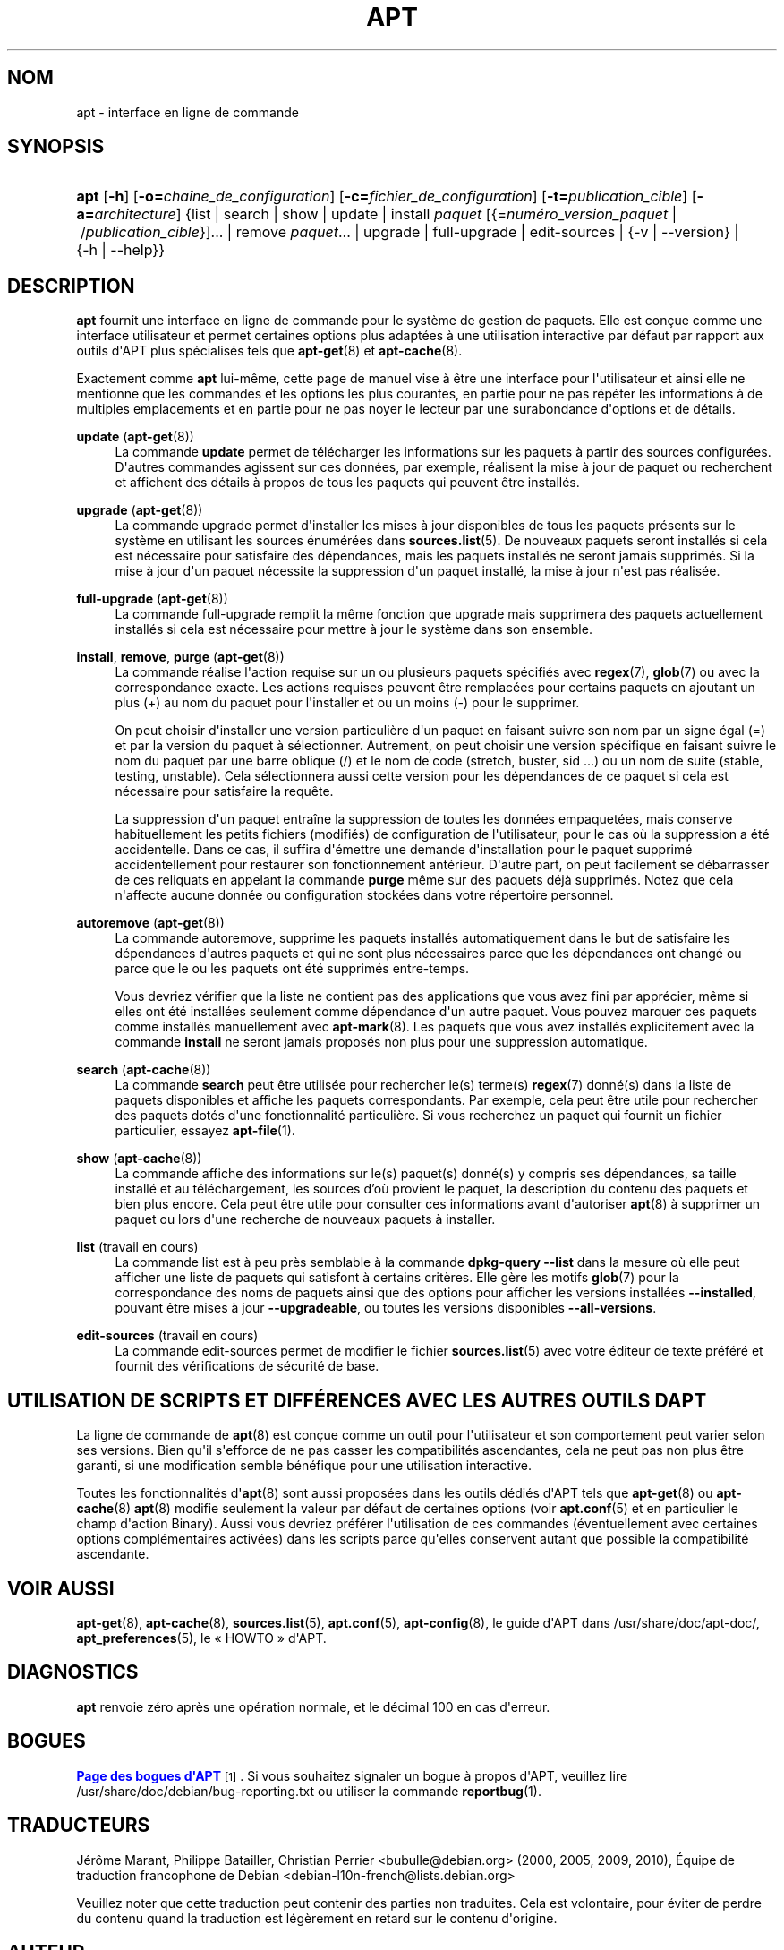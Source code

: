'\" t
.\"     Title: apt
.\"    Author: \('Equipe de d\('eveloppement d\*(AqAPT
.\" Generator: DocBook XSL Stylesheets v1.79.1 <http://docbook.sf.net/>
.\"      Date: 20\ \&octobre\ \&2015
.\"    Manual: APT
.\"    Source: APT 1.8.0~alpha3
.\"  Language: French
.\"
.TH "APT" "8" "20\ \&octobre\ \&2015" "APT 1.8.0~alpha3" "APT"
.\" -----------------------------------------------------------------
.\" * Define some portability stuff
.\" -----------------------------------------------------------------
.\" ~~~~~~~~~~~~~~~~~~~~~~~~~~~~~~~~~~~~~~~~~~~~~~~~~~~~~~~~~~~~~~~~~
.\" http://bugs.debian.org/507673
.\" http://lists.gnu.org/archive/html/groff/2009-02/msg00013.html
.\" ~~~~~~~~~~~~~~~~~~~~~~~~~~~~~~~~~~~~~~~~~~~~~~~~~~~~~~~~~~~~~~~~~
.ie \n(.g .ds Aq \(aq
.el       .ds Aq '
.\" -----------------------------------------------------------------
.\" * set default formatting
.\" -----------------------------------------------------------------
.\" disable hyphenation
.nh
.\" disable justification (adjust text to left margin only)
.ad l
.\" -----------------------------------------------------------------
.\" * MAIN CONTENT STARTS HERE *
.\" -----------------------------------------------------------------
.SH "NOM"
apt \- interface en ligne de commande
.SH "SYNOPSIS"
.HP \w'\fBapt\fR\ 'u
\fBapt\fR [\fB\-h\fR] [\fB\-o=\fR\fB\fIcha\(^ine_de_configuration\fR\fR] [\fB\-c=\fR\fB\fIfichier_de_configuration\fR\fR] [\fB\-t=\fR\fB\fIpublication_cible\fR\fR] [\fB\-a=\fR\fB\fIarchitecture\fR\fR] {list | search | show | update | install\ \fIpaquet\fR\ [{=\fInum\('ero_version_paquet\fR\ |\ /\fIpublication_cible\fR}]...  | remove\ \fIpaquet\fR...  | upgrade | full\-upgrade | edit\-sources | {\-v\ |\ \-\-version} | {\-h\ |\ \-\-help}}
.SH "DESCRIPTION"
.PP
\fBapt\fR
fournit une interface en ligne de commande pour le syst\(`eme de gestion de paquets\&. Elle est con\(,cue comme une interface utilisateur et permet certaines options plus adapt\('ees \(`a une utilisation interactive par d\('efaut par rapport aux outils d\*(AqAPT plus sp\('ecialis\('es tels que
\fBapt-get\fR(8)
et
\fBapt-cache\fR(8)\&.
.PP
Exactement comme
\fBapt\fR
lui\-m\(^eme, cette page de manuel vise \(`a \(^etre une interface pour l\*(Aqutilisateur et ainsi elle ne mentionne que les commandes et les options les plus courantes, en partie pour ne pas r\('ep\('eter les informations \(`a de multiples emplacements et en partie pour ne pas noyer le lecteur par une surabondance d\*(Aqoptions et de d\('etails\&.
.PP
\fBupdate\fR (\fBapt-get\fR(8))
.RS 4
La commande
\fBupdate\fR
permet de t\('el\('echarger les informations sur les paquets \(`a partir des sources configur\('ees\&. D\*(Aqautres commandes agissent sur ces donn\('ees, par exemple, r\('ealisent la mise \(`a jour de paquet ou recherchent et affichent des d\('etails \(`a propos de tous les paquets qui peuvent \(^etre install\('es\&.
.RE
.PP
\fBupgrade\fR (\fBapt-get\fR(8))
.RS 4
La commande
upgrade
permet d\*(Aqinstaller les mises \(`a jour disponibles de tous les paquets pr\('esents sur le syst\(`eme en utilisant les sources \('enum\('er\('ees dans
\fBsources.list\fR(5)\&. De nouveaux paquets seront install\('es si cela est n\('ecessaire pour satisfaire des d\('ependances, mais les paquets install\('es ne seront jamais supprim\('es\&. Si la mise \(`a jour d\*(Aqun paquet n\('ecessite la suppression d\*(Aqun paquet install\('e, la mise \(`a jour n\*(Aqest pas r\('ealis\('ee\&.
.RE
.PP
\fBfull\-upgrade\fR (\fBapt-get\fR(8))
.RS 4
La commande
full\-upgrade
remplit la m\(^eme fonction que upgrade mais supprimera des paquets actuellement install\('es si cela est n\('ecessaire pour mettre \(`a jour le syst\(`eme dans son ensemble\&.
.RE
.PP
\fBinstall\fR, \fBremove\fR, \fBpurge\fR (\fBapt-get\fR(8))
.RS 4
La commande r\('ealise l\*(Aqaction requise sur un ou plusieurs paquets sp\('ecifi\('es avec
\fBregex\fR(7),
\fBglob\fR(7)
ou avec la correspondance exacte\&. Les actions requises peuvent \(^etre remplac\('ees pour certains paquets en ajoutant un plus (+) au nom du paquet pour l\*(Aqinstaller et ou un moins (\-) pour le supprimer\&.
.sp
On peut choisir d\*(Aqinstaller une version particuli\(`ere d\*(Aqun paquet en faisant suivre son nom par un signe \('egal (=) et par la version du paquet \(`a s\('electionner\&. Autrement, on peut choisir une version sp\('ecifique en faisant suivre le nom du paquet par une barre oblique (/) et le nom de code (stretch, buster, sid \&...) ou un nom de suite (stable, testing, unstable)\&. Cela s\('electionnera aussi cette version pour les d\('ependances de ce paquet si cela est n\('ecessaire pour satisfaire la requ\(^ete\&.
.sp
La suppression d\*(Aqun paquet entra\(^ine la suppression de toutes les donn\('ees empaquet\('ees, mais conserve habituellement les petits fichiers (modifi\('es) de configuration de l\*(Aqutilisateur, pour le cas o\(`u la suppression a \('et\('e accidentelle\&. Dans ce cas, il suffira d\*(Aq\('emettre une demande d\*(Aqinstallation pour le paquet supprim\('e accidentellement pour restaurer son fonctionnement ant\('erieur\&. D\*(Aqautre part, on peut facilement se d\('ebarrasser de ces reliquats en appelant la commande
\fBpurge\fR
m\(^eme sur des paquets d\('ej\(`a supprim\('es\&. Notez que cela n\*(Aqaffecte aucune donn\('ee ou configuration stock\('ees dans votre r\('epertoire personnel\&.
.RE
.PP
\fBautoremove\fR (\fBapt-get\fR(8))
.RS 4
La commande
autoremove, supprime les paquets install\('es automatiquement dans le but de satisfaire les d\('ependances d\*(Aqautres paquets et qui ne sont plus n\('ecessaires parce que les d\('ependances ont chang\('e ou parce que le ou les paquets ont \('et\('e supprim\('es entre\-temps\&.
.sp
Vous devriez v\('erifier que la liste ne contient pas des applications que vous avez fini par appr\('ecier, m\(^eme si elles ont \('et\('e install\('ees seulement comme d\('ependance d\*(Aqun autre paquet\&. Vous pouvez marquer ces paquets comme install\('es manuellement avec
\fBapt-mark\fR(8)\&. Les paquets que vous avez install\('es explicitement avec la commande
\fBinstall\fR
ne seront jamais propos\('es non plus pour une suppression automatique\&.
.RE
.PP
\fBsearch\fR (\fBapt-cache\fR(8))
.RS 4
La commande
\fBsearch\fR
peut \(^etre utilis\('ee pour rechercher le(s) terme(s)
\fBregex\fR(7)
donn\('e(s) dans la liste de paquets disponibles et affiche les paquets correspondants\&. Par exemple, cela peut \(^etre utile pour rechercher des paquets dot\('es d\*(Aqune fonctionnalit\('e particuli\(`ere\&. Si vous recherchez un paquet qui fournit un fichier particulier, essayez
\fBapt-file\fR(1)\&.
.RE
.PP
\fBshow\fR (\fBapt-cache\fR(8))
.RS 4
La commande affiche des informations sur le(s) paquet(s) donn\('e(s) y compris ses d\('ependances, sa taille install\('e et au t\('el\('echargement, les sources d\(cqo\(`u provient le paquet, la description du contenu des paquets et bien plus encore\&. Cela peut \(^etre utile pour consulter ces informations avant d\*(Aqautoriser
\fBapt\fR(8)
\(`a supprimer un paquet ou lors d\*(Aqune recherche de nouveaux paquets \(`a installer\&.
.RE
.PP
\fBlist\fR (travail en cours)
.RS 4
La commande
list
est \(`a peu pr\(`es semblable \(`a la commande
\fBdpkg\-query \-\-list\fR
dans la mesure o\(`u elle peut afficher une liste de paquets qui satisfont \(`a certains crit\(`eres\&. Elle g\(`ere les motifs
\fBglob\fR(7)
pour la correspondance des noms de paquets ainsi que des options pour afficher les versions install\('ees
\fB\-\-installed\fR, pouvant \(^etre mises \(`a jour
\fB\-\-upgradeable\fR, ou toutes les versions disponibles
\fB\-\-all\-versions\fR\&.
.RE
.PP
\fBedit\-sources\fR (travail en cours)
.RS 4
La commande
edit\-sources
permet de modifier le fichier
\fBsources.list\fR(5)
avec votre \('editeur de texte pr\('ef\('er\('e et fournit des v\('erifications de s\('ecurit\('e de base\&.
.RE
.SH "UTILISATION DE SCRIPTS ET DIFF\('ERENCES AVEC LES AUTRES OUTILS D\*(AQAPT"
.PP
La ligne de commande de
\fBapt\fR(8)
est con\(,cue comme un outil pour l\*(Aqutilisateur et son comportement peut varier selon ses versions\&. Bien qu\*(Aqil s\*(Aqefforce de ne pas casser les compatibilit\('es ascendantes, cela ne peut pas non plus \(^etre garanti, si une modification semble b\('en\('efique pour une utilisation interactive\&.
.PP
Toutes les fonctionnalit\('es d\*(Aq\fBapt\fR(8)
sont aussi propos\('ees dans les outils d\('edi\('es d\*(AqAPT tels que
\fBapt-get\fR(8)
ou
\fBapt-cache\fR(8)
\fBapt\fR(8)
modifie seulement la valeur par d\('efaut de certaines options (voir
\fBapt.conf\fR(5)
et en particulier le champ d\*(Aqaction Binary)\&. Aussi vous devriez pr\('ef\('erer l\*(Aqutilisation de ces commandes (\('eventuellement avec certaines options compl\('ementaires activ\('ees) dans les scripts parce qu\*(Aqelles conservent autant que possible la compatibilit\('e ascendante\&.
.SH "VOIR AUSSI"
.PP
\fBapt-get\fR(8),
\fBapt-cache\fR(8),
\fBsources.list\fR(5),
\fBapt.conf\fR(5),
\fBapt-config\fR(8), le guide d\*(AqAPT dans /usr/share/doc/apt\-doc/,
\fBapt_preferences\fR(5), le \(Fo\ \&HOWTO\ \&\(Fc d\*(AqAPT\&.
.SH "DIAGNOSTICS"
.PP
\fBapt\fR
renvoie z\('ero apr\(`es une op\('eration normale, et le d\('ecimal 100 en cas d\*(Aqerreur\&.
.SH "BOGUES"
.PP
\m[blue]\fBPage des bogues d\*(AqAPT\fR\m[]\&\s-2\u[1]\d\s+2\&. Si vous souhaitez signaler un bogue \(`a propos d\*(AqAPT, veuillez lire
/usr/share/doc/debian/bug\-reporting\&.txt
ou utiliser la commande
\fBreportbug\fR(1)\&.
.SH "TRADUCTEURS"
.PP
J\('er\(^ome Marant, Philippe Batailler, Christian Perrier
<bubulle@debian\&.org>
(2000, 2005, 2009, 2010), \('Equipe de traduction francophone de Debian
<debian\-l10n\-french@lists\&.debian\&.org>
.PP
Veuillez noter que cette traduction peut contenir des parties non traduites\&. Cela est volontaire, pour \('eviter de perdre du contenu quand la traduction est l\('eg\(`erement en retard sur le contenu d\*(Aqorigine\&.
.SH "AUTEUR"
.PP
\fB\('Equipe de d\('eveloppement d\*(AqAPT\fR
.RS 4
.RE
.SH "NOTES"
.IP " 1." 4
Page des bogues d'APT
.RS 4
\%http://bugs.debian.org/src:apt
.RE
